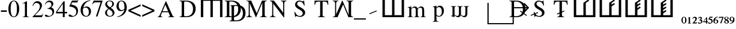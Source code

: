 SplineFontDB: 3.0
FontName: morfont
FullName: Morph Font
FamilyName: morfont
Weight: Medium
Copyright: Created by m03r, with FontForge 2.0 (http://fontforge.sf.net)
Version: 001.000
ItalicAngle: 0
UnderlinePosition: -47
UnderlineWidth: 23
Ascent: 667
Descent: 333
sfntRevision: 0x00010000
LayerCount: 2
Layer: 0 0 "Back"  1
Layer: 1 0 "Fore"  0
XUID: [1021 7 518490449 4308329]
FSType: 8
OS2Version: 4
OS2_WeightWidthSlopeOnly: 0
OS2_UseTypoMetrics: 1
CreationTime: 1379190464
ModificationTime: 1379449395
PfmFamily: 17
TTFWeight: 500
TTFWidth: 5
LineGap: 90
VLineGap: 0
Panose: 2 0 6 3 0 0 0 0 0 0
OS2TypoAscent: 0
OS2TypoAOffset: 1
OS2TypoDescent: 0
OS2TypoDOffset: 1
OS2TypoLinegap: 90
OS2WinAscent: 0
OS2WinAOffset: 1
OS2WinDescent: 0
OS2WinDOffset: 1
HheadAscent: 0
HheadAOffset: 1
HheadDescent: 0
HheadDOffset: 1
OS2SubXSize: 650
OS2SubYSize: 700
OS2SubXOff: 0
OS2SubYOff: 140
OS2SupXSize: 650
OS2SupYSize: 700
OS2SupXOff: 0
OS2SupYOff: 480
OS2StrikeYSize: 49
OS2StrikeYPos: 258
OS2Vendor: 'PfEd'
OS2CodePages: 00000001.00000000
OS2UnicodeRanges: 00000201.00000000.00000000.00000000
Lookup: 1 4 0 "'subs' Subscript lookup 0"  {"'subs' Subscript lookup 0-1" ("inferior" ) } ['subs' ('DFLT' <'dflt' > ) ]
Lookup: 4 8 1 "'liga' Standard Ligatures lookup 0"  {"Functions"  "Sub_numbers"  "Arrows"  } ['liga' ('DFLT' <'dflt' > ) ]
Lookup: 258 0 0 "'kern' Horizontal Kerning lookup 0"  {"'kern' Horizontal Kerning lookup 0-1" [150,15,0] } ['kern' ('DFLT' <'dflt' > ) ]
Lookup: 260 0 0 "'mark' Mark Positioning lookup 1"  {"'mark' Mark Positioning lookup 1-1"  } ['mark' ('DFLT' <'dflt' > ) ]
MarkAttachClasses: 1
DEI: 91125
KernClass2: 1 1 "'kern' Horizontal Kerning lookup 0-1" 
 0 {}
LangName: 1033 "" "" "" "FontForge : Morph Font : 16-9-2013" "" "" "" "" "" "" "" "" "" "Copyright (c) 2013, m03r,,, (<URL|email>),+AAoA-with Reserved Font Name Untitled1.+AAoACgAA-This Font Software is licensed under the SIL Open Font License, Version 1.1.+AAoA-This license is copied below, and is also available with a FAQ at:+AAoA-http://scripts.sil.org/OFL+AAoACgAK------------------------------------------------------------+AAoA-SIL OPEN FONT LICENSE Version 1.1 - 26 February 2007+AAoA------------------------------------------------------------+AAoACgAA-PREAMBLE+AAoA-The goals of the Open Font License (OFL) are to stimulate worldwide+AAoA-development of collaborative font projects, to support the font creation+AAoA-efforts of academic and linguistic communities, and to provide a free and+AAoA-open framework in which fonts may be shared and improved in partnership+AAoA-with others.+AAoACgAA-The OFL allows the licensed fonts to be used, studied, modified and+AAoA-redistributed freely as long as they are not sold by themselves. The+AAoA-fonts, including any derivative works, can be bundled, embedded, +AAoA-redistributed and/or sold with any software provided that any reserved+AAoA-names are not used by derivative works. The fonts and derivatives,+AAoA-however, cannot be released under any other type of license. The+AAoA-requirement for fonts to remain under this license does not apply+AAoA-to any document created using the fonts or their derivatives.+AAoACgAA-DEFINITIONS+AAoAIgAA-Font Software+ACIA refers to the set of files released by the Copyright+AAoA-Holder(s) under this license and clearly marked as such. This may+AAoA-include source files, build scripts and documentation.+AAoACgAi-Reserved Font Name+ACIA refers to any names specified as such after the+AAoA-copyright statement(s).+AAoACgAi-Original Version+ACIA refers to the collection of Font Software components as+AAoA-distributed by the Copyright Holder(s).+AAoACgAi-Modified Version+ACIA refers to any derivative made by adding to, deleting,+AAoA-or substituting -- in part or in whole -- any of the components of the+AAoA-Original Version, by changing formats or by porting the Font Software to a+AAoA-new environment.+AAoACgAi-Author+ACIA refers to any designer, engineer, programmer, technical+AAoA-writer or other person who contributed to the Font Software.+AAoACgAA-PERMISSION & CONDITIONS+AAoA-Permission is hereby granted, free of charge, to any person obtaining+AAoA-a copy of the Font Software, to use, study, copy, merge, embed, modify,+AAoA-redistribute, and sell modified and unmodified copies of the Font+AAoA-Software, subject to the following conditions:+AAoACgAA-1) Neither the Font Software nor any of its individual components,+AAoA-in Original or Modified Versions, may be sold by itself.+AAoACgAA-2) Original or Modified Versions of the Font Software may be bundled,+AAoA-redistributed and/or sold with any software, provided that each copy+AAoA-contains the above copyright notice and this license. These can be+AAoA-included either as stand-alone text files, human-readable headers or+AAoA-in the appropriate machine-readable metadata fields within text or+AAoA-binary files as long as those fields can be easily viewed by the user.+AAoACgAA-3) No Modified Version of the Font Software may use the Reserved Font+AAoA-Name(s) unless explicit written permission is granted by the corresponding+AAoA-Copyright Holder. This restriction only applies to the primary font name as+AAoA-presented to the users.+AAoACgAA-4) The name(s) of the Copyright Holder(s) or the Author(s) of the Font+AAoA-Software shall not be used to promote, endorse or advertise any+AAoA-Modified Version, except to acknowledge the contribution(s) of the+AAoA-Copyright Holder(s) and the Author(s) or with their explicit written+AAoA-permission.+AAoACgAA-5) The Font Software, modified or unmodified, in part or in whole,+AAoA-must be distributed entirely under this license, and must not be+AAoA-distributed under any other license. The requirement for fonts to+AAoA-remain under this license does not apply to +AAoA-any document created+AAoA-using the Font Software.+AAoACgAA-TERMINATION+AAoA-This license becomes null and void if any of the above conditions are+AAoA-not met.+AAoACgAA-DISCLAIMER+AAoA-THE FONT SOFTWARE IS PROVIDED +ACIA-AS IS+ACIA, WITHOUT WARRANTY OF ANY KIND,+AAoA-EXPRESS OR IMPLIED, INCLUDING BUT NOT LIMITED TO ANY WARRANTIES OF+AAoA-MERCHANTABILITY, FITNESS FOR A PARTICULAR PURPOSE AND NONINFRINGEMENT+AAoA-OF COPYRIGHT, PATENT, TRADEMARK, OR OTHER RIGHT. IN NO EVENT SHALL THE+AAoA-COPYRIGHT HOLDER BE LIABLE FOR ANY CLAIM, DAMAGES OR OTHER LIABILITY,+AAoA-INCLUDING ANY GENERAL, SPECIAL, INDIRECT, INCIDENTAL, OR CONSEQUENTIAL+AAoA-DAMAGES, WHETHER IN AN ACTION OF CONTRACT, TORT OR OTHERWISE, ARISING+AAoA-FROM, OUT OF THE USE OR INABILITY TO USE THE FONT SOFTWARE OR FROM+AAoA-OTHER DEALINGS IN THE FONT SOFTWARE." "http://scripts.sil.org/OFL" 
Encoding: UnicodeBmp
UnicodeInterp: none
NameList: Adobe Glyph List
DisplaySize: -36
AntiAlias: 1
FitToEm: 1
WinInfo: 64 32 8
BeginPrivate: 8
BlueValues 21 [0 0 662 662 742 742]
BlueScale 8 0.039625
BlueShift 1 0
StdHW 4 [84]
StdVW 5 [100]
StemSnapH 14 [19 42 84 155]
StemSnapV 16 [24 100 102 313]
ExpansionFactor 4 0.06
EndPrivate
AnchorClass2: "aj"  "'mark' Mark Positioning lookup 1-1" "subdegree"  "'mark' Mark Positioning lookup 1-1" 
BeginChars: 65538 49

StartChar: .notdef
Encoding: 65536 -1 0
Width: 600
Flags: HMW
HStem: 0 50<100 400 100 450> 483 50<100 400 100 100>
VStem: 50 50<50 50 50 483> 400 50<50 483 483 483>
LayerCount: 2
Fore
SplineSet
50 0 m 1
 50 533 l 1
 450 533 l 1
 450 0 l 1
 50 0 l 1
100 50 m 1
 400 50 l 1
 400 483 l 1
 100 483 l 1
 100 50 l 1
EndSplineSet
Validated: 1
EndChar

StartChar: H
Encoding: 72 72 1
Width: 1080
GlyphClass: 2
Flags: HMW
HStem: -1 21G<96 196 96 96 496 596 496 496 896 896 896 996> 657 84<196 496 196 196 596 896 596 596>
VStem: 96 100<-1 657 -1 741 -1 741> 496 100<-1 657 -1 657> 896 100<-1 657 657 657>
CounterMasks: 1 38
LayerCount: 2
Fore
SplineSet
896 657 m 1
 596 657 l 1
 596 -1 l 1
 496 -1 l 1
 496 657 l 1
 196 657 l 1
 196 -1 l 1
 96 -1 l 1
 96 741 l 1
 996 741 l 1
 996 -1 l 1
 896 -1 l 1
 896 657 l 1
EndSplineSet
Validated: 1
EndChar

StartChar: T
Encoding: 84 84 2
Width: 889
GlyphClass: 2
Flags: HMW
HStem: 0 19<299.5 591.5 299.5 299.5> 620 42<283.5 339.5 339.5 393.5 495.5 495.5 495.5 549.5>
VStem: 156.5 24<492 492> 393.5 102<120 620> 708.5 24<492 492>
CounterMasks: 1 38
AnchorPoint: "aj" 0 0 basechar 0
AnchorPoint: "subdegree" 448.5 0 basechar 0
LayerCount: 2
Fore
SplineSet
393.5 620 m 1
 339.5 620 l 2
 227.5 620 204.5 601 180.5 492 c 1
 156.5 492 l 1
 162.5 662 l 1
 726.5 662 l 1
 732.5 492 l 1
 708.5 492 l 1
 685.5 602 663.5 620 549.5 620 c 2
 495.5 620 l 1
 495.5 109 l 2
 495.5 36 509.5 23 591.5 19 c 1
 591.5 0 l 1
 494.167 -0 396.833 0 299.5 0 c 1
 299.5 19 l 1
 382.5 24 393.5 35 393.5 120 c 2
 393.5 620 l 1
EndSplineSet
Validated: 1
EndChar

StartChar: grave
Encoding: 96 96 3
Width: 610
GlyphClass: 5
Flags: HMW
HStem: 105 156
VStem: 141 313
LayerCount: 2
Fore
SplineSet
454 228 m 1
 154 105 l 1
 141 138 l 1
 440 262 l 1
 454 228 l 1
EndSplineSet
Validated: 1
EndChar

StartChar: h
Encoding: 104 104 4
Width: 1080
GlyphClass: 2
Flags: HMW
HStem: 0 84<190 490 590 890>
VStem: 90 100<84 84 84 742> 490 100<84 742 84 742> 890 100<84 742 0 742>
CounterMasks: 1 70
LayerCount: 2
Fore
SplineSet
190 84 m 1
 490 84 l 1
 490 742 l 1
 590 742 l 1
 590 84 l 1
 890 84 l 1
 890 742 l 1
 990 742 l 1
 990 0 l 1
 90 0 l 1
 90 742 l 1
 190 742 l 1
 190 84 l 1
EndSplineSet
Validated: 1
EndChar

StartChar: T_w1
Encoding: 1196 1196 5
Width: 889
GlyphClass: 3
Flags: HMW
HStem: 0 19<299.5 591.5 299.5 299.5> 620 42<283.5 339.5 339.5 393.5 495.5 495.5 495.5 549.5>
VStem: 156.5 24<492 492> 393.5 102<120 145 145 145 184 187 226 620> 708.5 24<492 492>
CounterMasks: 1 38
AnchorPoint: "aj" 0 0 basechar 0
AnchorPoint: "subdegree" 448.5 0 basechar 0
LayerCount: 2
Fore
SplineSet
393.5 620 m 1
 339.5 620 l 2
 227.5 620 204.5 601 180.5 492 c 1
 156.5 492 l 1
 162.5 662 l 1
 726.5 662 l 1
 732.5 492 l 1
 708.5 492 l 1
 685.5 602 663.5 620 549.5 620 c 2
 495.5 620 l 1
 495.5 226 l 1
 587.5 263 l 1
 601.5 230 l 1
 495.5 187 l 1
 495.5 109 l 2
 495.5 36 509.5 23 591.5 19 c 1
 591.5 0 l 1
 494.167 0 396.833 0 299.5 0 c 1
 299.5 19 l 1
 382.5 24 393.5 35 393.5 120 c 2
 393.5 145 l 1
 301.5 108 l 1
 287.5 141 l 1
 393.5 184 l 1
 393.5 620 l 1
EndSplineSet
Validated: 1
LCarets2: 1 0 
Ligature2: "Functions" T grave
EndChar

StartChar: second_1
Encoding: 1320 1320 6
Width: 1080
GlyphClass: 3
Flags: HMW
HStem: 0 84<190 490 590 890>
VStem: 90 100<84 84 84 742> 490 100<84 603 84 608 84 608> 890 100<84 742 0 742>
CounterMasks: 1 70
LayerCount: 2
Fore
SplineSet
190 84 m 1
 490 84 l 1
 490 258.667 490 433.333 490 608 c 5
 695 745 l 1
 728 695 l 1
 590 603 l 1
 590 84 l 1
 890 84 l 1
 890 742 l 1
 990 742 l 1
 990 0 l 1
 90 0 l 1
 90 742 l 1
 190 742 l 1
 190 84 l 1
EndSplineSet
Validated: 1
LCarets2: 1 0 
Ligature2: "Functions" h grave
EndChar

StartChar: second_2
Encoding: 1321 1321 7
Width: 1080
GlyphClass: 3
Flags: HMW
HStem: 0 84<190 490 590 890>
VStem: 90 100<84 84 84 742> 490 100<84 456 528 603> 890 100<84 742 0 742>
CounterMasks: 1 70
LayerCount: 2
Fore
SplineSet
190 84 m 1
 490 84 l 1
 490 258.667 490 433.333 490 608 c 5
 695 745 l 1
 728 695 l 1
 590 603 l 1
 590 528 l 1
 695 598 l 1
 728 548 l 1
 590 456 l 1
 590 84 l 1
 890 84 l 1
 890 742 l 1
 990 742 l 1
 990 0 l 1
 90 0 l 1
 90 742 l 1
 190 742 l 1
 190 84 l 1
EndSplineSet
Validated: 1
LCarets2: 2 0 0 
Ligature2: "Functions" h grave grave
EndChar

StartChar: second_3
Encoding: 1322 1322 8
Width: 1080
GlyphClass: 3
Flags: HMW
HStem: 0 84<190 190 590 890>
VStem: 90 100<84 84 84 742> 490 100<84 308 380 456 528 603> 890 100<84 742 0 742>
CounterMasks: 1 70
LayerCount: 2
Fore
SplineSet
190 84 m 1
 490 84 l 1
 490 608 l 6
 695 745 l 1
 728 695 l 1
 590 603 l 1
 590 528 l 1
 695 598 l 1
 728 548 l 1
 590 456 l 1
 590 380 l 1
 695 449 l 1
 728 399 l 1
 590 308 l 1
 590 84 l 1
 890 84 l 1
 890 742 l 1
 990 742 l 1
 990 0 l 1
 90 0 l 1
 90 742 l 1
 190 742 l 1
 190 84 l 1
EndSplineSet
Validated: 1
LCarets2: 3 0 0 0 
Ligature2: "Functions" h grave grave grave
EndChar

StartChar: second_4
Encoding: 1323 1323 9
Width: 1350
VWidth: 1250
GlyphClass: 3
Flags: HMW
HStem: 0 105<237.5 237.5 737.5 1112.5>
VStem: 112.5 125<105 105 105 927.5> 612.5 125<105 198.75 288.75 385 475 570 660 753.75> 1112.5 125<105 927.5 0 927.5>
CounterMasks: 1 70
LayerCount: 2
Fore
SplineSet
190 84 m 1
 490 84 l 1
 490 258.667 490 433.333 490 608 c 21
 695 745 l 1
 728 695 l 1
 590 603 l 1
 590 528 l 1
 695 598 l 1
 728 548 l 1
 590 456 l 1
 590 380 l 1
 695 449 l 1
 728 399 l 1
 590 308 l 1
 590 231 l 1
 695 301 l 1
 728 251 l 1
 590 159 l 1
 590 84 l 1
 890 84 l 1
 890 742 l 1
 990 742 l 1
 990 0 l 1
 90 0 l 1
 90 742 l 1
 190 742 l 1
 190 84 l 1
EndSplineSet
Validated: 1
LCarets2: 4 0 0 0 0 
Ligature2: "Functions" h grave grave grave grave
EndChar

StartChar: space
Encoding: 32 32 10
Width: 600
VWidth: 0
Flags: W
LayerCount: 2
EndChar

StartChar: sub_2
Encoding: 8322 8322 11
Width: 216
VWidth: 516
GlyphClass: 4
Flags: W
HStem: -291 41<80 183> -58 42<44.1091 121.55>
VStem: 132 63<-151.691 -67.0819>
AnchorPoint: "subdegree" 108 0 mark 0
LayerCount: 2
Fore
SplineSet
9 -98 m 1
 18 -72 33 -16 107 -16 c 0
 159 -16 195 -46 195 -88 c 0
 195 -121 178 -154 138 -194 c 2
 80 -250 l 1
 162 -250 l 2
 180 -250 186 -247 197 -232 c 1
 207 -237 l 1
 183 -291 l 1
 12 -291 l 1
 12 -279 l 1
 78 -207 l 2
 111 -171 132 -132 132 -111 c 0
 132 -83 111 -58 84 -58 c 0
 58 -58 41 -73 26 -106 c 1
 9 -98 l 1
EndSplineSet
Validated: 1
Ligature2: "Sub_numbers" underscore two
EndChar

StartChar: sub_4
Encoding: 8324 8324 12
Width: 194
VWidth: 752
GlyphClass: 4
Flags: W
HStem: -238.301 36.7207<39.0195 126.14 171.5 207.5>
VStem: 126.14 45.3604<-296.621 -238.301 -201.58 -85.6602>
AnchorPoint: "subdegree" 108 0 mark 0
LayerCount: 2
Fore
SplineSet
207.5 -201.58 m 1
 207.5 -238.301 l 1
 171.5 -238.301 l 1
 171.5 -296.621 l 1
 126.14 -296.621 l 1
 126.14 -238.301 l 1
 9.5 -238.301 l 1
 9.5 -206.62 l 1
 141.261 -35.2598 l 1
 171.5 -35.2598 l 1
 171.5 -201.58 l 1
 207.5 -201.58 l 1
126.14 -201.58 m 1
 126.14 -85.6602 l 1
 39.0195 -201.58 l 1
 126.14 -201.58 l 1
EndSplineSet
Validated: 1
Ligature2: "Sub_numbers" underscore four
EndChar

StartChar: sub_5
Encoding: 8325 8325 13
Width: 216
VWidth: 517
GlyphClass: 4
Flags: W
HStem: -295 31<61.4731 136.914> -58 42<84 185.906>
VStem: 156 48<-251.284 -161.374>
AnchorPoint: "subdegree" 108 0 mark 0
LayerCount: 2
Fore
SplineSet
204 -192 m 0
 204 -253 150 -295 69 -295 c 0
 39 -295 12 -286 12 -262 c 0
 12 -249 23 -237 36 -237 c 0
 58 -237 66 -264 99 -264 c 0
 126 -264 156 -240 156 -213 c 0
 156 -175 136 -152 84 -136 c 0
 64 -130 46 -123 32 -123 c 0
 29 -123 24 -122 24 -120 c 0
 24 -118 24 -117 24 -115 c 2
 75 -16 l 1
 179 -16 l 2
 188 -16 192 -14 200 -6 c 1
 204 -9 l 1
 186 -54 l 2
 184 -57 182 -58 174 -58 c 2
 84 -58 l 1
 68 -82 l 1
 152 -96 204 -126 204 -192 c 0
EndSplineSet
Validated: 1
Ligature2: "Sub_numbers" underscore five
EndChar

StartChar: sub_6
Encoding: 8326 8326 14
Width: 216
VWidth: 516
GlyphClass: 4
Flags: W
HStem: -296 18<88.2296 139.098> -138 25<78.8468 134.898> -34 20<157.338 200>
VStem: 5 55<-253.867 -124.963> 158 54<-264.148 -151.282>
AnchorPoint: "subdegree" 108 0 mark 0
LayerCount: 2
Fore
SplineSet
111 -296 m 0
 47 -296 5 -250 5 -178 c 0
 5 -115 35 -26 200 -14 c 1
 200 -34 l 1
 136 -43 84 -71 72 -131 c 1
 88 -115 103 -113 119 -113 c 0
 177 -113 212 -148 212 -202 c 0
 212 -259 173 -296 111 -296 c 0
102 -138 m 0
 92 -138 60 -148 60 -192 c 0
 60 -250 83 -278 116 -278 c 0
 142 -278 158 -255 158 -215 c 0
 158 -167 137 -138 102 -138 c 0
EndSplineSet
Validated: 1
Ligature2: "Sub_numbers" underscore six
EndChar

StartChar: sub_7
Encoding: 8327 8327 15
Width: 216
VWidth: 517
GlyphClass: 4
Flags: W
HStem: -57 39<23.2791 156>
VStem: 8 201
AnchorPoint: "subdegree" 108 0 mark 0
LayerCount: 2
Fore
SplineSet
209 -18 m 1
 209 -27 l 1
 113 -291 l 1
 65 -291 l 1
 156 -57 l 1
 71 -57 l 2
 46 -57 36 -61 15 -85 c 1
 8 -82 l 1
 23 -18 l 1
 209 -18 l 1
EndSplineSet
Validated: 1
Ligature2: "Sub_numbers" underscore seven
EndChar

StartChar: sub_8
Encoding: 8328 8328 16
Width: 216
VWidth: 516
GlyphClass: 4
Flags: W
HStem: -296 18<76.9717 137.495> -30 16<70.3451 130.412>
VStem: 9 48<-270.465 -182.806 -106.735 -35.7533> 152 55<-273.143 -200.429> 152 42<-111.999 -38.4195>
AnchorPoint: "subdegree" 108 0 mark 0
LayerCount: 2
Fore
SplineSet
129 -137 m 1xe8
 197 -173 207 -193 207 -226 c 0xf0
 207 -268 171 -296 101 -296 c 0
 47 -296 9 -267 9 -227 c 0
 9 -200 20 -189 65 -156 c 1
 17 -118 9 -107 9 -80 c 0
 9 -41 47 -14 102 -14 c 0
 154 -14 194 -40 194 -74 c 0
 194 -101 177 -116 129 -137 c 1xe8
108 -185 m 1
 83 -168 l 1
 65 -186 57 -202 57 -224 c 0
 57 -258 78 -278 105 -278 c 0
 137 -278 152 -264 152 -238 c 0
 152 -217 137 -203 108 -185 c 1
110 -126 m 1
 137 -111 152 -96 152 -74 c 0xe8
 152 -47 129 -30 99 -30 c 0
 72 -30 53 -46 53 -68 c 0
 53 -89 70 -105 110 -126 c 1
EndSplineSet
Validated: 1
Ligature2: "Sub_numbers" underscore eight
EndChar

StartChar: sub_9
Encoding: 8329 8329 17
Width: 216
VWidth: 515
GlyphClass: 4
Flags: W
HStem: -299 20<17 59.5229> -200 26<79.9794 137.983> -33 18<77.6565 128.176>
VStem: 5 54<-161.387 -47.707> 156 56<-187.382 -58.0226>
AnchorPoint: "subdegree" 108 0 mark 0
LayerCount: 2
Fore
SplineSet
105 -15 m 0
 169 -15 212 -63 212 -135 c 0
 212 -198 182 -287 17 -299 c 1
 17 -279 l 1
 81 -270 132 -242 144 -182 c 1
 128 -198 114 -200 98 -200 c 0
 40 -200 5 -165 5 -111 c 0
 5 -54 43 -15 105 -15 c 0
114 -174 m 0
 124 -174 156 -163 156 -120 c 0
 156 -62 134 -33 101 -33 c 0
 76 -33 59 -57 59 -98 c 0
 59 -146 79 -174 114 -174 c 0
EndSplineSet
Validated: 1
Ligature2: "Sub_numbers" underscore nine
EndChar

StartChar: sub_0
Encoding: 8320 8320 18
Width: 216
GlyphClass: 4
Flags: W
HStem: -297 20<83.7662 129.782> -33 18<84.7992 129.477>
VStem: 3 51<-245.992 -62.9062> 156 57<-244.231 -63.7581>
AnchorPoint: "subdegree" 108 0 mark 0
LayerCount: 2
Fore
SplineSet
3 -153 m 0
 3 -42 68 -15 108 -15 c 0
 173 -15 213 -72 213 -156 c 0
 213 -240 167 -297 108 -297 c 0
 68 -297 3 -267 3 -153 c 0
108 -33 m 0
 74 -33 54 -76 54 -156 c 0
 54 -240 77 -277 108 -277 c 0
 140 -277 156 -228 156 -156 c 0
 156 -74 141 -33 108 -33 c 0
EndSplineSet
Validated: 1
Ligature2: "Sub_numbers" underscore zero
EndChar

StartChar: sub_1
Encoding: 8321 8321 19
Width: 216
VWidth: 516
GlyphClass: 4
Flags: W
HStem: -291 17<44 76.6766 138.673 173>
VStem: 80 54<-272.275 -60.0037>
AnchorPoint: "subdegree" 108 0 mark 0
LayerCount: 2
Fore
SplineSet
173 -274 m 1
 173 -291 l 1
 44 -291 l 1
 44 -274 l 1
 72 -272 80 -269 80 -254 c 2
 80 -80 l 2
 80 -65 78 -60 74 -60 c 0
 70 -60 70 -60 45 -69 c 1
 45 -54 l 1
 125 -16 l 1
 134 -18 l 1
 134 -250 l 2
 134 -268 141 -272 173 -274 c 1
EndSplineSet
Validated: 1
Ligature2: "Sub_numbers" underscore one
EndChar

StartChar: sub_3
Encoding: 8323 8323 20
Width: 216
VWidth: 515
GlyphClass: 4
Flags: W
HStem: -297 31<64.247 134.997> -56 38<54.0773 129.506>
VStem: 132 51<-114.092 -58.2999> 147 54<-257.946 -175.946>
AnchorPoint: "subdegree" 108 0 mark 0
LayerCount: 2
Fore
SplineSet
147 -219 m 0xd0
 147 -173 101 -162 87 -162 c 0
 83 -162 80 -162 68 -164 c 1
 68 -144 l 1
 114 -128 132 -112 132 -88 c 0
 132 -67 117 -56 93 -56 c 0
 71 -56 57 -66 36 -94 c 1
 20 -82 l 1
 44 -36 71 -18 111 -18 c 0
 152 -18 183 -42 183 -74 c 0xe0
 183 -94 171 -108 143 -129 c 1
 182 -144 201 -172 201 -206 c 0
 201 -258 146 -297 71 -297 c 0
 37 -297 15 -285 15 -264 c 0
 15 -250 24 -238 38 -238 c 0
 60 -238 68 -266 101 -266 c 0
 128 -266 147 -246 147 -219 c 0xd0
EndSplineSet
Validated: 1
Ligature2: "Sub_numbers" underscore three
EndChar

StartChar: three
Encoding: 51 51 21
Width: 500
Flags: W
HStem: -14 36<121 266.542> 330 13<153 169.332> 616 60<150.683 278.881>
VStem: 319 79<466.86 574.859> 360 72<122.197 253.069>
LayerCount: 2
Fore
SplineSet
81 78 m 0xe8
 130 78 165 22 229 22 c 0
 303 22 360 87 360 171 c 0xe8
 360 308 238 330 153 330 c 1
 153 343 l 1
 228 369 319 409 319 509 c 0
 319 572 274 616 209 616 c 0
 146 616 101 583 60 510 c 1
 45 514 l 1
 72 589 120 676 242 676 c 0
 334 676 398 620 398 539 c 0xf0
 398 485 373 448 304 401 c 1
 371 372 432 328 432 219 c 0
 432 75 311 -14 156 -14 c 0
 86 -14 43 8 43 43 c 0
 43 64 58 78 81 78 c 0xe8
EndSplineSet
Validated: 1
Substitution2: "'subs' Subscript lookup 0-1" sub_3
EndChar

StartChar: zero
Encoding: 48 48 22
Width: 500
Flags: W
HStem: -14 26<206.315 293.685> 650 26<207.662 294.79>
VStem: 24 96<178.035 489.425> 380 96<176.235 487.191>
LayerCount: 2
Fore
SplineSet
250 -14 m 0
 112 -14 24 134 24 336 c 0
 24 522 108 676 254 676 c 0
 385 676 476 535 476 330 c 0
 476 130 388 -14 250 -14 c 0
251 650 m 0
 165 650 120 539 120 327 c 0
 120 119 164 12 250 12 c 0
 336 12 380 119 380 328 c 0
 380 537 335 650 251 650 c 0
EndSplineSet
Validated: 1
EndChar

StartChar: one
Encoding: 49 49 23
Width: 500
Flags: W
HStem: 0 15<118 175.492 327.46 394>
VStem: 213 86<30.3918 592.105>
LayerCount: 2
Fore
SplineSet
183 593 m 0
 168 593 150 587 111 571 c 1
 111 585 l 1
 291 676 l 1
 299 674 l 1
 299 74 l 2
 299 26 315 16 394 15 c 1
 394 0 l 1
 118 0 l 1
 118 15 l 1
 189 17 213 28 213 93 c 2
 213 546 l 2
 213 578 204 593 183 593 c 0
EndSplineSet
Validated: 1
EndChar

StartChar: two
Encoding: 50 50 24
Width: 500
Flags: W
HStem: 0 76<128 420> 602 74<145.449 276.259>
VStem: 31 21<475.333 493.776> 338 86<399.953 539.691>
LayerCount: 2
Fore
SplineSet
31 477 m 1
 42 524 78 676 239 676 c 0
 343 676 424 599 424 499 c 0
 424 421 385 345 296 252 c 2
 128 76 l 1
 367 76 l 2
 412 76 425 85 462 142 c 1
 475 137 l 1
 420 0 l 1
 30 0 l 1
 30 12 l 1
 208 201 l 2
 292 290 338 383 338 461 c 0
 338 545 281 602 197 602 c 0
 128 602 92 570 52 472 c 1
 31 477 l 1
EndSplineSet
Validated: 1
EndChar

StartChar: four
Encoding: 52 52 25
Width: 500
Flags: W
HStem: 0 21G<293 370> 167 64<52 292 370 472>
VStem: 292 78<0 167 231 574>
LayerCount: 2
Fore
SplineSet
472 231 m 1
 472 167 l 1
 370 167 l 1
 370 0 l 1
 293 0 l 1
 293 167 l 1
 12 167 l 1
 12 231 l 1
 326 676 l 1
 370 676 l 1
 370 231 l 1
 472 231 l 1
292 231 m 1
 292 574 l 1
 52 231 l 1
 292 231 l 1
EndSplineSet
Validated: 1
EndChar

StartChar: five
Encoding: 53 53 26
Width: 500
Flags: W
HStem: -14 37<116.5 263.673> 583 79<181 404.906>
VStem: 357 70<129.577 283.38>
LayerCount: 2
Fore
SplineSet
357 194 m 0
 357 380 138 412 76 412 c 0
 68 412 64 415 64 420 c 0
 64 422 64 423 65 425 c 2
 174 662 l 1
 383 662 l 2
 404 662 414 667 429 688 c 1
 438 681 l 1
 400 592 l 2
 397 585 393 583 377 583 c 2
 181 583 l 1
 139 498 l 1
 325 465 427 398 427 242 c 0
 427 37 260 -14 154 -14 c 0
 79 -14 32 10 32 48 c 0
 32 73 46 85 75 85 c 0
 131 85 165 23 218 23 c 0
 296 23 357 98 357 194 c 0
EndSplineSet
Validated: 1
EndChar

StartChar: six
Encoding: 54 54 27
Width: 500
Flags: W
HStem: -14 28<216.005 318.198> 382 46<193.693 311.431> 668 16<413.584 446.875>
VStem: 34 93<143.868 349.314> 378 90<108.382 303.96>
LayerCount: 2
Fore
SplineSet
258 -14 m 0
 124 -14 34 103 34 279 c 0
 34 396 91 653 446 684 c 1
 448 668 l 1
 291 642 179 534 152 383 c 1
 215 421 236 428 280 428 c 0
 395 428 468 347 468 219 c 0
 468 81 382 -14 258 -14 c 0
242 382 m 0
 144 382 127 333 127 263 c 0
 127 108 181 14 269 14 c 0
 339 14 378 75 378 185 c 0
 378 310 328 382 242 382 c 0
EndSplineSet
Validated: 1
EndChar

StartChar: seven
Encoding: 55 55 28
Width: 500
Flags: W
HStem: 588 74<82.7287 370>
VStem: 172 65<-8 13.0707>
LayerCount: 2
Fore
SplineSet
449 662 m 1
 449 646 l 1
 237 -8 l 1
 172 -8 l 1
 370 588 l 1
 153 588 l 2
 98 588 80 575 37 507 c 1
 20 515 l 1
 79 662 l 1
 449 662 l 1
EndSplineSet
Validated: 1
EndChar

StartChar: eight
Encoding: 56 56 29
Width: 500
Flags: W
HStem: -14 28<201.928 315.579> 648 28<187.998 301.542>
VStem: 56 76<72.674 231.964 486.907 581.558> 355 69<458.651 605.856> 369 76<69.9236 197.25>
LayerCount: 2
Fore
SplineSet
290 371 m 1xf0
 411 281 445 232 445 155 c 0xe8
 445 52 368 -14 248 -14 c 0
 135 -14 56 54 56 151 c 0
 56 219 78 250 186 332 c 1
 81 424 62 453 62 518 c 0
 62 609 143 676 252 676 c 0
 352 676 424 616 424 534 c 0
 424 466 389 424 290 371 c 1xf0
212 312 m 1
 154 265 132 223 132 159 c 0
 132 72 183 14 259 14 c 0
 324 14 369 59 369 124 c 0
 369 208 310 240 212 312 c 1
261 389 m 1
 289 410 355 447 355 535 c 0xf0
 355 604 312 648 244 648 c 0
 181 648 136 607 136 549 c 0
 136 493 172 447 261 389 c 1
EndSplineSet
Validated: 1
EndChar

StartChar: nine
Encoding: 57 57 30
Width: 500
Flags: W
HStem: -22 20<57.95 91.2932> 237 43<184.464 304.28> 648 28<183.476 279.981>
VStem: 30 92<356.674 548.319> 362 97<311.018 520.293>
LayerCount: 2
Fore
SplineSet
59 -22 m 1
 56 -2 l 1
 208 24 319 131 360 294 c 1
 307 253 265 237 210 237 c 0
 102 237 30 318 30 440 c 0
 30 575 119 676 238 676 c 0
 367 676 459 559 459 394 c 0
 459 283 413 19 59 -22 c 1
246 280 m 0
 274 280 362 295 362 355 c 2
 362 394 l 2
 362 562 317 648 230 648 c 0
 144 648 122 548 122 474 c 0
 122 355 170 280 246 280 c 0
EndSplineSet
Validated: 1
EndChar

StartChar: underscore
Encoding: 95 95 31
Width: 500
GlyphClass: 5
Flags: W
HStem: -125 50<0 500>
LayerCount: 2
Fore
SplineSet
500 -125 m 1
 0 -125 l 1
 0 -75 l 1
 500 -75 l 1
 500 -125 l 1
EndSplineSet
Validated: 1
EndChar

StartChar: D
Encoding: 68 68 32
Width: 889
Flags: W
HStem: 0 37<303.591 486.974> 0 19<110 165.978> 625 37<303.033 475.667> 643 19<110 165.416>
VStem: 198 102<41.3888 621.94> 670 109<210.722 451.324>
AnchorPoint: "aj" 0 0 basechar 0
AnchorPoint: "subdegree" 487.333 0.166667 basechar 0
LayerCount: 2
Fore
SplineSet
779 334 m 0x2c
 779 196 702 0 394 0 c 2xac
 110 0 l 1
 110 19 l 1
 186 24 198 37 198 109 c 2
 198 553 l 2
 198 627 189 636 110 643 c 1
 110 662 l 1x5c
 380 662 l 2
 697 662 779 479 779 334 c 0x2c
670 327 m 0
 670 461 606 625 352 625 c 0
 311 625 300 617 300 586 c 2
 300 78 l 2
 300 46 312 37 352 37 c 0
 540 37 670 110 670 327 c 0
EndSplineSet
Validated: 1
EndChar

StartChar: S
Encoding: 83 83 33
Width: 889
Flags: W
HStem: 20 2<300 445> 635 41<371.969 517.205>
VStem: 249 86<484.127 588.923> 250 22<-13 12.7146> 568 101<84.0294 202.661>
AnchorPoint: "aj" 0 0 basechar 0
LayerCount: 2
Fore
SplineSet
568 135 m 0xd8
 568 306 249 300 249 505 c 0
 249 611 333 676 422 676 c 0
 496 676 541 642 572 642 c 0
 589 642 600 653 604 676 c 1
 625 676 l 1
 647 463 l 1
 622 463 l 1
 588 587 512 635 439 635 c 0
 377 635 335 597 335 542 c 0xe8
 335 488 377 444 482 386 c 1
 614 315 669 250 669 168 c 0
 669 65 580 -14 465 -14 c 0
 378 -14 337 20 300 20 c 0
 285 20 273 6 272 -13 c 1
 250 -13 l 1
 220 199 l 1
 243 199 l 1
 293 77 356 22 445 22 c 0
 518 22 568 68 568 135 c 0xd8
EndSplineSet
Validated: 1048577
EndChar

StartChar: M
Encoding: 77 77 34
Width: 889
Flags: W
HStem: 0 19<19 71.5662 202.313 254 590 646.112 817.474 870> 643 19<21 81.4103 817.031 870>
VStem: 116 44<43.3196 550> 681 102<35.3481 571.481>
AnchorPoint: "subdegree" 443 0 basechar 0
AnchorPoint: "aj" 0 0 basechar 0
LayerCount: 2
Fore
SplineSet
681 573 m 1
 425 0 l 1
 411 0 l 1
 160 550 l 1
 160 147 l 2
 160 46 177 23 254 19 c 1
 254 0 l 1
 19 0 l 1
 19 19 l 1
 102 25 116 44 116 147 c 2
 116 553 l 2
 116 626 103 638 21 643 c 1
 21 662 l 1
 219 662 l 1
 450 157 l 1
 671 662 l 1
 870 662 l 1
 870 643 l 1
 796 637 783 624 783 553 c 2
 783 109 l 2
 783 38 797 24 870 19 c 1
 870 0 l 1
 590 0 l 1
 590 19 l 1
 669 24 681 37 681 120 c 2
 681 573 l 1
EndSplineSet
Validated: 1
EndChar

StartChar: m
Encoding: 109 109 35
Width: 889
Flags: W
HStem: 0 15<65 108.999 242.193 287 335 376.029 515.503 559 605 643.007 798 824> 398 17<68 96.9731> 408 52<295.541 382.777 553.129 652.802>
VStem: 135 84<24.384 372.979 383 399.885> 403 84<26.085 373.205> 671 84<25.1622 390.068>
CounterMasks: 1 1c
AnchorPoint: "subdegree" 444 0 basechar 0
AnchorPoint: "aj" 0 0 basechar 0
LayerCount: 2
Fore
SplineSet
68 398 m 1xdc
 68 415 l 1xdc
 123 430 157 441 208 460 c 1
 215 458 l 1
 215 383 l 1
 298 446 326 460 370 460 c 0
 424 460 458 433 476 376 c 1
 530 434 581 460 639 460 c 0
 716 460 755 400 755 282 c 2
 755 76 l 2
 755 37 768 19 798 17 c 2
 824 15 l 1
 824 0 l 1
 605 0 l 1
 605 15 l 1
 663 22 671 30 671 87 c 2
 671 298 l 2
 671 381 653 408 596 408 c 0
 550 408 517 390 487 347 c 1
 487 95 l 2
 487 33 502 16 559 15 c 1
 559 0 l 1
 335 0 l 1
 335 15 l 1
 392 19 403 30 403 86 c 2
 403 303 l 2
 403 373 381 408 337 408 c 0xbc
 307.718 408 250.384 394.65 219 349 c 1
 219 67 l 2
 219 28 234 17 287 15 c 1
 287 0 l 1
 65 0 l 1
 65 15 l 1
 121 16 135 31 135 85 c 2
 135 338 l 2
 135 386 126 402 100 402 c 0
 89 402 81 401 68 398 c 1xdc
EndSplineSet
Validated: 1
EndChar

StartChar: p
Encoding: 112 112 36
Width: 889
Flags: W
HStem: -217 17<212 254.379 394.888 454> -10 32<411.607 521.088> 393 16<216 240.465> 400 60<429.787 528.589>
VStem: 282 84<-188.428 33 53.9336 369.399 381 392.004> 591 86<133.177 323.133>
LayerCount: 2
Fore
SplineSet
216 393 m 1xec
 216 409 l 1xec
 271 426 306 439 360 460 c 1
 366 458 l 1
 366 381 l 1
 410 435 454 460 510 460 c 0xdc
 607 460 677 371 677 247 c 0
 677 102 585 -10 467 -10 c 0
 425 -10 401 0 366 33 c 1
 366 -124 l 2
 366 -187 379 -198 454 -199 c 1
 454 -217 l 1
 212 -217 l 1
 212 -200 l 1
 271 -194 282 -183 282 -131 c 2
 282 337 l 2
 282 384 275 394 241 394 c 0
 232 394 225 394 216 393 c 1xec
366 334 m 2
 366 88 l 2
 366 58 423 22 470 22 c 0
 542 22 591 97 591 208 c 0
 591 324 542 400 468 400 c 0xdc
 422 400 366 364 366 334 c 2
EndSplineSet
Validated: 1
EndChar

StartChar: W
Encoding: 87 87 37
Width: 889
Flags: W
HStem: 0 19<21 81.4103 817.031 870> 643 19<19 71.5662 202.313 254 590 646.112 817.474 870>
VStem: 116 44<112 618.68> 681 102<90.5185 626.652>
AnchorPoint: "subdegree" 444 0 basechar 0
AnchorPoint: "aj" 0 0 basechar 0
LayerCount: 2
Fore
SplineSet
681 89 m 1
 681 542 l 2
 681 625 669 638 590 643 c 1
 590 662 l 1
 870 662 l 1
 870 643 l 1
 797 638 783 624 783 553 c 2
 783 109 l 2
 783 38 796 25 870 19 c 1
 870 0 l 1
 671 0 l 1
 450 505 l 1
 219 0 l 1
 21 0 l 1
 21 19 l 1
 103 24 116 36 116 109 c 2
 116 515 l 2
 116 618 102 637 19 643 c 1
 19 662 l 1
 254 662 l 1
 254 643 l 1
 177 639 160 616 160 515 c 2
 160 112 l 1
 411 662 l 1
 425 662 l 1
 681 89 l 1
EndSplineSet
Validated: 1
EndChar

StartChar: w
Encoding: 119 119 38
Width: 889
Flags: W
HStem: 0 52<295.553 382.777 553.129 652.802> 45 17<68 96.9731> 445 15<65 108.999 242.193 287 335 376.029 515.503 559 605 643.007 798 824>
VStem: 135 84<60.1146 77 86.8858 435.616> 403 84<86.7954 433.915> 671 84<69.9324 434.838>
CounterMasks: 1 1c
AnchorPoint: "subdegree" 444 0 basechar 0
AnchorPoint: "aj" 0 0 basechar 0
LayerCount: 2
Fore
SplineSet
68 62 m 1x7c
 81 59 89 58 100 58 c 0
 126 58 135 74 135 122 c 2
 135 375 l 2
 135 429 121 444 65 445 c 1
 65 460 l 1
 287 460 l 1
 287 445 l 1
 234 443 219 432 219 393 c 2
 219 111 l 1
 250 65 308 52 337 52 c 0
 381 52 403 87 403 157 c 2
 403 374 l 2
 403 430 392 441 335 445 c 1
 335 460 l 1
 559 460 l 1
 559 445 l 1
 502 444 487 427 487 365 c 2
 487 113 l 1
 517 70 550 52 596 52 c 0
 653 52 671 79 671 162 c 2
 671 373 l 2
 671 430 663 438 605 445 c 1
 605 460 l 1
 824 460 l 1
 824 445 l 1
 798 443 l 2
 768 441 755 423 755 384 c 2
 755 178 l 2
 755 60 716 0 639 0 c 0
 581 0 530 26 476 84 c 1
 458 27 424 0 370 0 c 0
 326 0 298 14 215 77 c 1
 215 2 l 1
 208 0 l 1xbc
 157 19 123 30 68 45 c 1
 68 62 l 1x7c
EndSplineSet
Validated: 1
EndChar

StartChar: Scedilla
Encoding: 350 350 39
Width: 889
Flags: W
HStem: 20 2<300 445> 635 41<371.969 517.205>
VStem: 249 86<484.127 588.923> 250 22<-13 12.7146> 568 101<84.0294 202.661>
AnchorPoint: "aj" 0 0 basechar 0
AnchorPoint: "subdegree" 492 0 basechar 0
LayerCount: 2
Fore
SplineSet
568 135 m 0xd8
 568 306 249 300 249 505 c 0
 249 611 333 676 422 676 c 0
 496 676 541 642 572 642 c 0
 589 642 600 653 604 676 c 1
 625 676 l 1
 647 463 l 1
 622 463 l 1
 588 587 512 635 439 635 c 0
 377 635 335 597 335 542 c 0xe8
 335 488 377 444 482 386 c 1
 614 315 669 250 669 168 c 0
 669 65 580 -14 465 -14 c 0
 378 -14 337 20 300 20 c 0
 285 20 273 6 272 -13 c 1
 250 -13 l 1
 236 84 l 1
 104 30 l 1
 92 63 l 1
 231 121 l 1
 220 199 l 1
 243 199 l 1
 252 176 262 156 272 138 c 1
 390 187 l 1
 404 153 l 1
 292 107 l 1
 333 49 383 22 445 22 c 0
 518 22 568 68 568 135 c 0xd8
EndSplineSet
Validated: 1
LCarets2: 1 0 
Ligature2: "Functions" S grave
EndChar

StartChar: Dcroat
Encoding: 272 272 40
Width: 889
Flags: W
HStem: 0 37<303.591 490.231> 0 19<110 165.978> 625 37<303.033 475.667> 643 19<110 165.416>
VStem: 198 102<41.3888 621.94> 670 109<209.165 451.324>
AnchorPoint: "aj" 0 0 basechar 0
AnchorPoint: "subdegree" 466.75 0.249786 basechar 0
LayerCount: 2
Fore
SplineSet
670 327 m 0xac
 670 461 606 625 352 625 c 0
 311 625 300 617 300 586 c 2
 300 78 l 2
 300 46 312 37 352 37 c 0
 484.355 37 587.963 73.1815 637.7 170.319 c 1
 548.5 230 l 1
 569.024 260.508 l 1
 652.07 204.459 l 1
 663.772 238.903 670 279.502 670 327 c 0xac
729.399 152.267 m 1
 837.776 79.1211 l 1
 817.53 50 l 1
 708.485 122.959 l 1
 651.559 52.8365 553.915 -3.8147e-06 394 0 c 2xac
 110 0 l 1
 110 19 l 1
 186 24 198 37 198 109 c 2
 198 553 l 2
 198 627 189 636 110 643 c 1
 110 662 l 1x5c
 380 662 l 2
 697 662 779 479 779 334 c 0
 779 277.34 766.02 210.902 729.399 152.267 c 1
EndSplineSet
Validated: 1
LCarets2: 1 0 
Ligature2: "Functions" D grave
EndChar

StartChar: uni00A0
Encoding: 160 160 41
Width: 600
VWidth: 0
Flags: W
LayerCount: 2
Fore
Refer: 10 32 N 1 0 0 1 0 0 2
Validated: 1
EndChar

StartChar: J
Encoding: 74 74 42
Width: 889
Flags: WO
HStem: -181 37<407.591 590.974> -181 19<214 269.978> 0 37<211.591 302> 0 19<18 73.9777> 8 48<404 453.529> 444 37<407.033 543.499> 462 19<257 289.695> 625 37<211.033 387.75> 643 19<18 73.4163>
VStem: 106 102<41.3888 621.94> 302 102<-139.611 0 56 440.775> 578 109<212.589 370.655> 774 109<29.7222 272.386>
AnchorPoint: "aj" 0 0 basechar 0
AnchorPoint: "subdegree" 96 0 basechar 0
LayerCount: 2
Fore
SplineSet
883 153 m 0x0178
 883 15 806 -181 498 -181 c 2x8178
 214 -181 l 1
 214 -162 l 1
 290 -157 302 -144 302 -72 c 2
 302 0 l 1x6078
 18 0 l 1
 18 19 l 1
 94 24 106 37 106 109 c 2
 106 553 l 2
 106 627 97 636 18 643 c 1
 18 662 l 1x10f8
 288 662 l 2
 520 662 626 564 666 455 c 1
 834 399 883 265 883 153 c 0x0178
685 371 m 1
 686 359 687 346 687 334 c 0
 687 213 628 47 404 8 c 1x8878
 404 -103 l 2
 404 -135 416 -144 456 -144 c 0
 644 -144 774 -71 774 146 c 0
 774 224 753 311 685 371 c 1
404 56 m 1
 511 90 578 171 578 327 c 0
 578 361 574 397 563 432 c 1
 532 440 496 444 456 444 c 0x0c78
 415 444 404 436 404 405 c 2
 404 56 l 1
302 38 m 1
 302 372 l 2
 302 446 299 462 257 462 c 1
 257 481 l 1x2378
 484 481 l 2
 505 481 526 480 545 479 c 1
 504 560 420 625 260 625 c 0
 219 625 208 617 208 586 c 2
 208 78 l 2
 208 46 220 37 260 37 c 0x2578
 274 37 288 37 302 38 c 1
EndSplineSet
EndChar

StartChar: questiondown
Encoding: 191 191 43
Width: 889
GlyphClass: 4
Flags: W
HStem: -330 48<142 1140> 346.502 47.498<1190 1726.04>
VStem: 90 52<-282 576> 1140 50<-282 346.502>
AnchorPoint: "aj" 200 0 mark 0
LayerCount: 2
Back
SplineSet
200 667 m 1
 1089 667 l 1
 1089 0 l 1
 200 0 l 1
 200 667 l 1
EndSplineSet
Fore
SplineSet
1727.05 346.502 m 1
 1190 346.502 l 1
 1190 -282 l 1
 1190 -330 l 1
 90 -330 l 1
 90 -282 l 1
 90 576 l 1
 142 576 l 1
 142 -282 l 1
 1140 -282 l 1
 1140.79 394 l 1
 1190 394 l 1
 1726.04 394 l 1
 1602.88 541 l 1
 1633.88 574 l 1
 1829.88 370 l 1
 1633.88 164 l 1
 1602.88 197 l 1
 1727.05 346.502 l 1
EndSplineSet
LCarets2: 1 0 
Ligature2: "Arrows" hyphen greater
EndChar

StartChar: hyphen
Encoding: 45 45 44
Width: 333
Flags: W
HStem: 194 63<39 285>
VStem: 39 246<194 257>
LayerCount: 2
Fore
SplineSet
39 257 m 1
 285 257 l 1
 285 194 l 1
 39 194 l 1
 39 257 l 1
EndSplineSet
Validated: 1
EndChar

StartChar: greater
Encoding: 62 62 45
Width: 564
Flags: W
LayerCount: 2
Fore
SplineSet
28 516 m 1
 536 286 l 1
 536 220 l 1
 28 -10 l 1
 28 62 l 1
 448 253 l 1
 28 444 l 1
 28 516 l 1
EndSplineSet
Validated: 1
EndChar

StartChar: less
Encoding: 60 60 46
Width: 564
Flags: W
LayerCount: 2
Fore
SplineSet
536 -10 m 1
 28 220 l 1
 28 286 l 1
 536 516 l 1
 536 444 l 1
 116 253 l 1
 536 62 l 1
 536 -10 l 1
EndSplineSet
Validated: 1
EndChar

StartChar: A
Encoding: 65 65 47
Width: 889
Flags: HWO
AnchorPoint: "aj" 0 0 basechar 0
LayerCount: 2
Fore
SplineSet
790 19 m 1
 790 0 l 1
 535 0 l 1
 535 19 l 1
 588 20 605 28 605 53 c 0
 605 67 598 93 586 120 c 2
 545 216 l 1
 283 216 l 1
 237 99 l 2
 232 86 229 72 229 60 c 0
 229 32 249 19 297 19 c 1
 297 0 l 1
 99 0 l 1
 99 19 l 1
 147 21 161 36 223 183 c 2
 431 674 l 1
 451 674 l 1
 700 106 l 2
 732.866 31.0283 745 22 790 19 c 1
300 257 m 1
 531 257 l 1
 415 532 l 1
 300 257 l 1
EndSplineSet
EndChar

StartChar: N
Encoding: 78 78 48
Width: 889
Flags: HW
AnchorPoint: "aj" 0 0 basechar 0
LayerCount: 2
Fore
SplineSet
792 643 m 1
 731 637 697 632 697 515 c 2
 697 -11 l 1
 680 -11 l 1
 238 539 l 1
 238 147 l 2
 238 46 255 23 332 19 c 1
 332 0 l 1
 97 0 l 1
 97 19 l 1
 180 25 194 44 194 147 c 2
 194 588 l 1
 154 635 140 643 97 643 c 1
 97 662 l 1
 268 662 l 1
 653 178 l 1
 653 515 l 2
 653 619 634 637 557 643 c 1
 557 662 l 1
 792 662 l 1
 792 643 l 1
EndSplineSet
EndChar
EndChars
EndSplineFont
